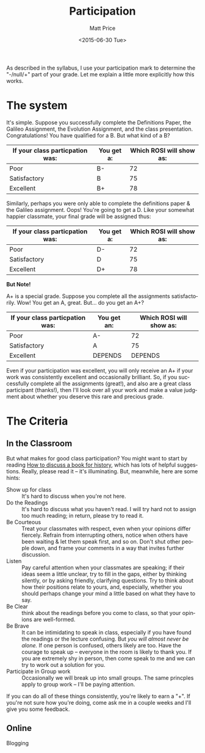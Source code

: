 #+OPTIONS: ':nil *:t -:t ::t <:t H:3 \n:nil ^:t arch:headline
#+OPTIONS: author:t c:nil creator:nil d:(not "LOGBOOK") date:t e:t
#+OPTIONS: email:nil f:t inline:t num:nil p:nil pri:nil prop:nil
#+OPTIONS: stat:t tags:t tasks:t tex:t timestamp:t title:t toc:nil
#+OPTIONS: todo:t |:t
#+TITLE: Participation
#+DATE: <2015-06-30 Tue>
#+AUTHOR: Matt Price
#+EMAIL: matt@osskil
#+LANGUAGE: en
#+SELECT_TAGS: export
#+EXCLUDE_TAGS: noexport
#+CREATOR: Emacs 25.0.50.1 (Org mode 8.3beta)

As described in the syllabus, I use your participation mark to determine the "-/null/+" part of your grade.  Let me explain a little more explicitly how this works.  

* The system

It's simple.  Suppose you successfully complete the Definitions Paper, the Galileo Assignment, the Evolution Assignment, and the class presentation. Congratulations! You have qualified for a B. But what kind of a B?

| If your class particpation was: | You get a: | Which ROSI will show as: |
|---------------------------------+------------+--------------------------|
| Poor                            | B-         |                       72 |
| Satisfactory                    | B          |                       75 |
| Excellent                       | B+         |                       78 |

Similarly, perhaps you were only able to complete the definitions paper & the Galileo assignment. Oops! You're going to get a D.  Like your somewhat happier classmate, your final grade will be assigned thus:

| If your class particpation was: | You get a: | Which ROSI will show as: |
|---------------------------------+------------+--------------------------|
| Poor                            | D-         |                       72 |
| Satisfactory                    | D          |                       75 |
| Excellent                       | D+         |                       78 |

*But Note!*

A+ is a special grade.  Suppose you complete all the assignments satisfactorily.  Wow! You get an A, great.  But...  do you get an A+?

| If your class particpation was: | You get an: | Which ROSI will show as: |
|---------------------------------+-------------+--------------------------|
| Poor                            | A-          |                       72 |
| Satisfactory                    | A           |                       75 |
| Excellent                       | DEPENDS     |                  DEPENDS |

Even if your participation was excellent, you will only receive an A+ if your work was consistently excellent and occasionally brilliant.  So, if you successfully complete all the assignments (great!), and also are a great class participant (thanks!), then I'll look over all your work and make a value judgment about whether you deserve this rare and precious grade.

* The Criteria
** In the Classroom
But what makes for good class participation?  You might want to start by reading [[http://wcm1.web.rice.edu/howtodiscuss.html][How to discuss a book for history]], which has lots of helpful suggestions. Really, please read it -- it's illuminating. But, meanwhile, here are some hints:

- Show up for class :: It's hard to discuss when you're not here.
- Do the Readings :: It's hard to discuss what you haven't read.  I will try hard not to assign too much reading; in return, please try to read it.
- Be Courteous :: Treat your classmates with respect, even when your opinions differ fiercely.  Refrain from interrupting others, notice when others have been waiting & let them speak first, and so on. Don't shut other people down, and frame your comments in a way that invites further discussion.
- Listen :: Pay careful attention when your classmates are speaking; if their ideas seem a little unclear, try to fill in the gaps, either by thinking silently, or by asking friendly, clarifying questions.  Try to think about how their positions relate to yours, and, especially, whether you should perhaps change your mind a little based on what they have to say.
- Be Clear :: think about the readings before you come to class, so that your opinions are well-formed.
- Be Brave :: It can be intimidating to speak in class, especially if you have found the readings or the lecture confusing. But /you will almost never be alone./ If one person is confused, others likely are too.  Have the courage to speak up -- everyone in the room is likely to thank you.  If you are extremely shy in person, then come speak to me and we can try to work out a solution for you.
- Participate in Group work :: Occasionally we will break up into small groups.  The same princples apply to group work -- I'll be paying attention.  

If you can do all of these things consistently, you're likely to earn a "+".  If you're not sure how you're doing, come ask me in a couple weeks and I'll give you some feedback.
** Online
Blogging
